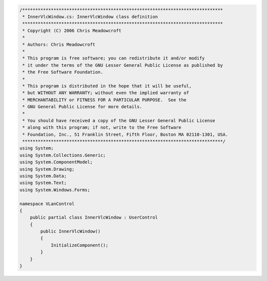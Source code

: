 .. raw:: mediawiki

   {{example code|l=LGPL|for=.Net Interface to VLC}}

.. code:: csharp

   /*****************************************************************************
    * InnerVlcWindow.cs: InnerVlcWindow class definition
    *****************************************************************************
    * Copyright (C) 2006 Chris Meadowcroft
    *
    * Authors: Chris Meadowcroft
    *
    * This program is free software; you can redistribute it and/or modify
    * it under the terms of the GNU Lesser General Public License as published by
    * the Free Software Foundation.
    *
    * This program is distributed in the hope that it will be useful,
    * but WITHOUT ANY WARRANTY; without even the implied warranty of
    * MERCHANTABILITY or FITNESS FOR A PARTICULAR PURPOSE.  See the
    * GNU General Public License for more details.
    *
    * You should have received a copy of the GNU Lesser General Public License
    * along with this program; if not, write to the Free Software
    * Foundation, Inc., 51 Franklin Street, Fifth Floor, Boston MA 02110-1301, USA.
    *****************************************************************************/
   using System;
   using System.Collections.Generic;
   using System.ComponentModel;
   using System.Drawing;
   using System.Data;
   using System.Text;
   using System.Windows.Forms;

   namespace VLanControl
   {
       public partial class InnerVlcWindow : UserControl
       {
           public InnerVlcWindow()
           {
               InitializeComponent();
           }
       }
   }


